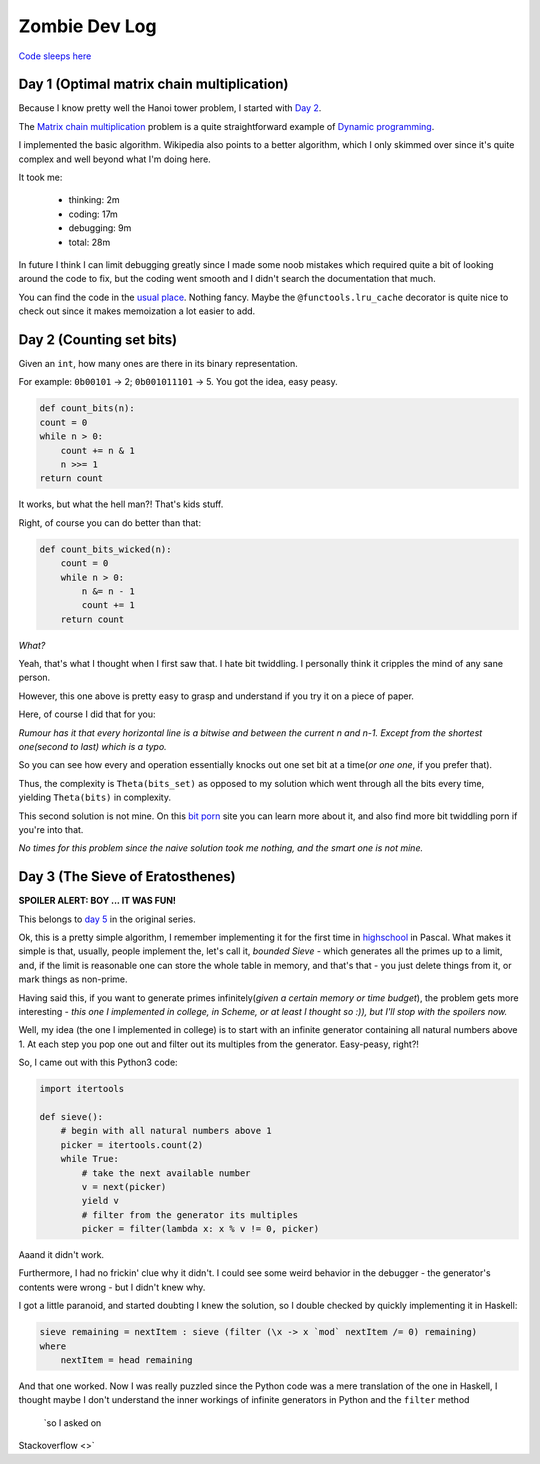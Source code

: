 ==============
Zombie Dev Log
==============

`Code sleeps here <https://github.com/radustoenescu/zombie-dev>`_

.. _day1:

Day 1 (Optimal matrix chain multiplication)
-------------------------------------------

Because I know pretty well the Hanoi tower problem, I started with
`Day 2 <https://medium.com/100-days-of-algorithms/day-2-matrix-chain-multiplication-3ae6349c34ab>`_.

The `Matrix chain multiplication <https://en.wikipedia.org/wiki/Matrix_chain_multiplication>`_
problem is a quite straightforward example of `Dynamic programming <https://en.wikipedia.org/wiki/Dynamic_programming>`_.

I implemented the basic algorithm. Wikipedia also points to a better algorithm, which I only skimmed over since
it's quite complex and well beyond what I'm doing here.

It took me:

    - thinking: 2m
    - coding: 17m
    - debugging: 9m
    - total: 28m

In future I think I can limit debugging greatly since I made some noob mistakes which required quite a bit of
looking around the code to fix, but the coding went smooth and I didn't search the documentation that much.

You can find the code in the `usual place <https://github.com/radustoenescu/zombie-dev>`_. Nothing fancy. Maybe
the ``@functools.lru_cache`` decorator is quite nice to check out since it makes memoization a lot easier to add.

.. _day2:

Day 2 (Counting set bits)
-------------------------

Given an ``int``, how many ones are there in its binary representation.

For example: ``0b00101`` -> 2; ``0b001011101`` -> 5. You got the idea, easy peasy.

.. code:: python

    def count_bits(n):
    count = 0
    while n > 0:
        count += n & 1
        n >>= 1
    return count

It works, but what the hell man?! That's kids stuff.

Right, of course you can do better than that:

.. code:: python

    def count_bits_wicked(n):
        count = 0
        while n > 0:
            n &= n - 1
            count += 1
        return count

*What?*

Yeah, that's what I thought when I first saw that. I hate bit twiddling.
I personally think it cripples the mind of any sane person.

However, this one above is pretty easy to grasp and understand if you
try it on a piece of paper.

Here, of course I did that for you:

.. image:: img/wicked_bits.jpg

*Rumour has it that every horizontal line is a bitwise and between the current n and n-1.
Except from the shortest one(second to last) which is a typo.*

So you can see how every and operation essentially knocks out one set bit at a time(*or one one*, if you prefer that).

Thus, the complexity is ``Theta(bits_set)`` as opposed to my solution which went through all
the bits every time, yielding ``Theta(bits)`` in complexity.

This second solution is not mine. On this `bit porn <https://graphics.stanford.edu/~seander/bithacks.html#CountBitsSetKernighan>`_ site you can learn more about it, and also find more
bit twiddling porn if you're into that.

*No times for this problem since the naive solution took me nothing, and the smart one is not mine.*

.. _day3:

Day 3 (The Sieve of Eratosthenes)
---------------------------------

**SPOILER ALERT: BOY ... IT WAS FUN!**

This belongs to `day 5 <https://medium.com/100-days-of-algorithms/day-5-eratosthenes-sieve-60ab162a1f5b>`_ in the original series.

Ok, this is a pretty simple algorithm, I remember implementing it for the first time in `highschool <https://www.facebook.com/Liceul-Teoretic-Alexandru-Ghica-Alexandria-830767510327046/>`_
in Pascal. What makes it simple is that, usually, people implement the, let's call it, *bounded Sieve* - which generates all the primes up to a limit, and, if the limit is reasonable one
can store the whole table in memory, and that's that - you just delete things from it, or mark things as non-prime.

Having said this, if you want to generate primes infinitely(*given a certain memory or time budget*), the problem gets more interesting - *this one I implemented in college, in Scheme,
or at least I thought so :)), but I'll stop with the spoilers now.* 

Well, my idea (the one I implemented in college) is to start with an infinite generator containing all natural numbers above 1. At each step you pop one out and filter out its multiples
from the generator. Easy-peasy, right?!

So, I came out with this Python3 code:

.. code:: python

    import itertools

    def sieve():
        # begin with all natural numbers above 1
        picker = itertools.count(2)
        while True:
            # take the next available number
            v = next(picker)
            yield v
            # filter from the generator its multiples
            picker = filter(lambda x: x % v != 0, picker)

Aaand it didn't work.

Furthermore, I had no frickin' clue why it didn't. I could see some weird behavior in the debugger - the generator's contents were wrong - but I didn't knew why.

I got a little paranoid, and started doubting I knew the solution, so I double checked by quickly implementing it in Haskell:

.. code:: haskell

    sieve remaining = nextItem : sieve (filter (\x -> x `mod` nextItem /= 0) remaining)
    where
        nextItem = head remaining

And that one worked. Now I was really puzzled since the Python code was a mere translation of the one in Haskell, I thought maybe I don't understand the inner workings of infinite
generators in Python and the ``filter`` method

 `so I asked on
Stackoverflow <>`